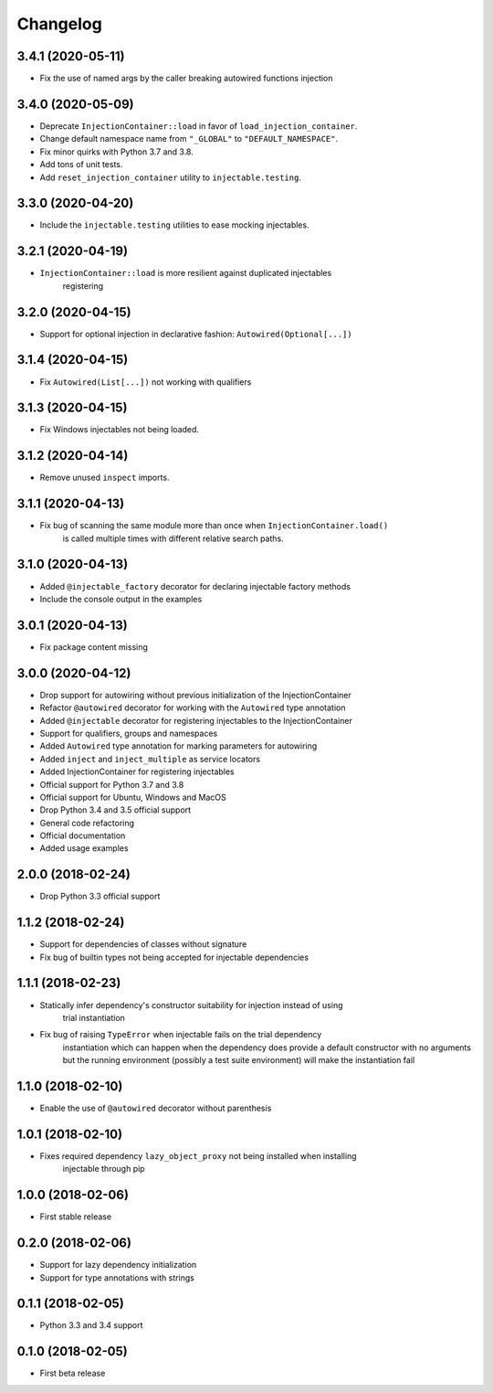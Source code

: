 Changelog
=========

3.4.1 (2020-05-11)
------------------

* Fix the use of named args by the caller breaking autowired functions injection

3.4.0 (2020-05-09)
------------------

* Deprecate ``InjectionContainer::load`` in favor of ``load_injection_container``.
* Change default namespace name from ``"_GLOBAL"`` to ``"DEFAULT_NAMESPACE"``.
* Fix minor quirks with Python 3.7 and 3.8.
* Add tons of unit tests.
* Add ``reset_injection_container`` utility to ``injectable.testing``.

3.3.0 (2020-04-20)
------------------

* Include the ``injectable.testing`` utilities to ease mocking injectables.

3.2.1 (2020-04-19)
------------------

* ``InjectionContainer::load`` is more resilient against duplicated injectables
    registering

3.2.0 (2020-04-15)
------------------

* Support for optional injection in declarative fashion: ``Autowired(Optional[...])``

3.1.4 (2020-04-15)
------------------

* Fix ``Autowired(List[...])`` not working with qualifiers

3.1.3 (2020-04-15)
------------------

* Fix Windows injectables not being loaded.

3.1.2 (2020-04-14)
------------------

* Remove unused ``inspect`` imports.

3.1.1 (2020-04-13)
------------------

* Fix bug of scanning the same module more than once when ``InjectionContainer.load()``
    is called multiple times with different relative search paths.

3.1.0 (2020-04-13)
------------------

* Added ``@injectable_factory`` decorator for declaring injectable factory methods
* Include the console output in the examples

3.0.1 (2020-04-13)
------------------

* Fix package content missing

3.0.0 (2020-04-12)
------------------

* Drop support for autowiring without previous initialization of the InjectionContainer
* Refactor ``@autowired`` decorator for working with the ``Autowired`` type annotation
* Added ``@injectable`` decorator for registering injectables to the InjectionContainer
* Support for qualifiers, groups and namespaces
* Added ``Autowired`` type annotation for marking parameters for autowiring
* Added ``inject`` and ``inject_multiple`` as service locators
* Added InjectionContainer for registering injectables
* Official support for Python 3.7 and 3.8
* Official support for Ubuntu, Windows and MacOS
* Drop Python 3.4 and 3.5 official support
* General code refactoring
* Official documentation
* Added usage examples

2.0.0 (2018-02-24)
------------------

* Drop Python 3.3 official support

1.1.2 (2018-02-24)
------------------

* Support for dependencies of classes without signature
* Fix bug of builtin types not being accepted for injectable dependencies

1.1.1 (2018-02-23)
------------------

* Statically infer dependency's constructor suitability for injection instead of using
    trial instantiation
* Fix bug of raising ``TypeError`` when injectable fails on the trial dependency
    instantiation which can happen when the dependency does provide a default
    constructor with no arguments but the running environment (possibly a test suite
    environment) will make the instantiation fail

1.1.0 (2018-02-10)
------------------

* Enable the use of ``@autowired`` decorator without parenthesis

1.0.1 (2018-02-10)
------------------

* Fixes required dependency ``lazy_object_proxy`` not being installed when installing
    injectable through pip

1.0.0 (2018-02-06)
------------------

* First stable release

0.2.0 (2018-02-06)
------------------

* Support for lazy dependency initialization
* Support for type annotations with strings

0.1.1 (2018-02-05)
------------------

* Python 3.3 and 3.4 support

0.1.0 (2018-02-05)
------------------

* First beta release
